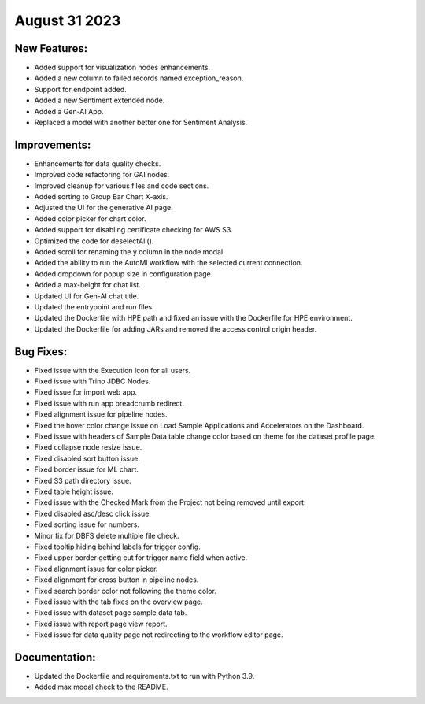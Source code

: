 August 31 2023 
==================================

New Features:
--------------
* Added support for visualization nodes enhancements.
* Added a new column to failed records named exception_reason.
* Support for endpoint added.
* Added a new Sentiment extended node.
* Added a Gen-AI App.
* Replaced a model with another better one for Sentiment Analysis.

Improvements:
--------------
* Enhancements for data quality checks.
* Improved code refactoring for GAI nodes.
* Improved cleanup for various files and code sections.
* Added sorting to Group Bar Chart X-axis.
* Adjusted the UI for the generative AI page. 
* Added color picker for chart color. 
* Added support for disabling certificate checking for AWS S3.
* Optimized the code for deselectAll().  
* Added scroll for renaming the y column in the node modal.
* Added the ability to run the AutoMl workflow with the selected current connection.
* Added dropdown for popup size in configuration page.
* Added a max-height for chat list.
* Updated UI for Gen-AI chat title.
* Updated the entrypoint and run files.
* Updated the Dockerfile with HPE path and fixed an issue with the Dockerfile for HPE environment.
* Updated the Dockerfile for adding JARs and removed the access control origin header.

Bug Fixes:
--------------
* Fixed issue with the Execution Icon for all users.
* Fixed issue with Trino JDBC Nodes.
* Fixed issue for import web app.
* Fixed issue with run app breadcrumb redirect.
* Fixed alignment issue for pipeline nodes.
* Fixed the hover color change issue on Load Sample Applications and Accelerators on the Dashboard.
* Fixed issue with headers of Sample Data table change color based on theme for the dataset profile page.
* Fixed collapse node resize issue.
* Fixed disabled sort button issue.
* Fixed border issue for ML chart.
* Fixed S3 path directory issue.
* Fixed table height issue.
* Fixed issue with the Checked Mark from the Project not being removed until export.
* Fixed disabled asc/desc click issue.
* Fixed sorting issue for numbers.  
* Minor fix for DBFS delete multiple file check.
* Fixed tooltip hiding behind labels for trigger config.
* Fixed upper border getting cut for trigger name field when active.
* Fixed alignment issue for color picker.
* Fixed alignment for cross button in pipeline nodes.
* Fixed search border color not following the theme color.
* Fixed issue with the tab fixes on the overview page. 
* Fixed issue with dataset page sample data tab.
* Fixed issue with report page view report.
* Fixed issue for data quality page not redirecting to the workflow editor page.

Documentation:
--------------
* Updated the Dockerfile and requirements.txt to run with Python 3.9.
* Added max modal check to the README.

